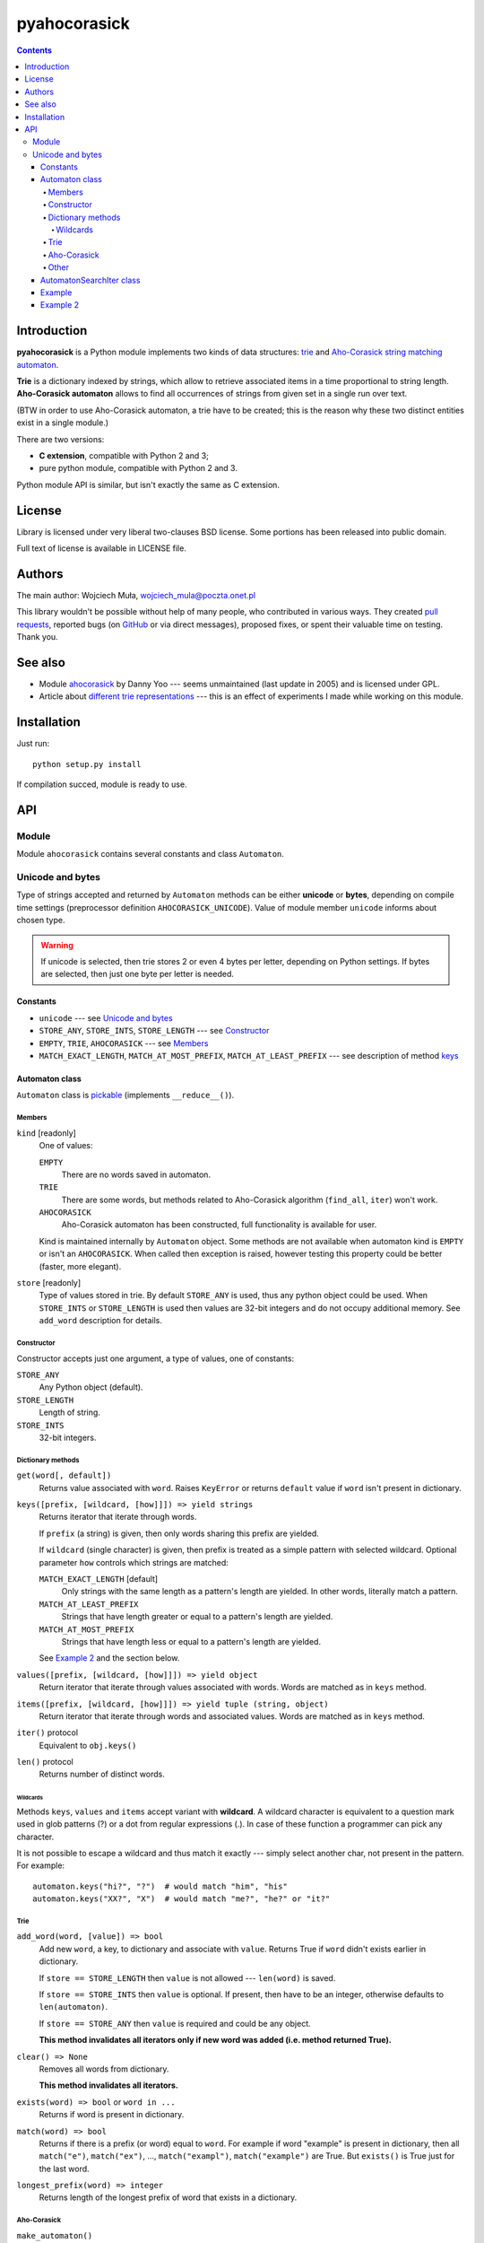 ========================================================================
                          pyahocorasick
========================================================================

.. contents::

Introduction
============

**pyahocorasick** is a Python module implements two kinds of data
structures: `trie`__ and `Aho-Corasick string matching automaton`__.

**Trie** is a dictionary indexed by strings, which allow to retrieve
associated items in a time proportional to string length. **Aho-Corasick
automaton** allows to find all occurrences of strings from given set in
a single run over text.

(BTW in order to use Aho-Corasick automaton, a trie have to be created;
this is the reason why these two distinct entities exist in a single
module.)

__ http://en.wikipedia.org/wiki/trie
__ http://en.wikipedia.org/wiki/Aho-Corasick%20algorithm


There are two versions:

* **C extension**, compatible with Python 2 and 3;
* pure python module, compatible with Python 2 and 3.

Python module API is similar, but isn't exactly the same as C extension.


License
=======

Library is licensed under very liberal two-clauses BSD license.
Some portions has been released into public domain.

Full text of license is available in LICENSE file.


Authors
=======

The main author: Wojciech Muła, wojciech_mula@poczta.onet.pl

This library wouldn't be possible without help of many people,
who contributed in various ways. They created `pull requests`__,
reported bugs (on GitHub__ or via direct messages), proposed
fixes, or spent their valuable time on testing. Thank you.

__ https://github.com/WojciechMula/pyahocorasick/pull
__ https://github.com/WojciechMula/pyahocorasick/issues


See also
========

* Module `ahocorasick`__ by Danny Yoo --- seems unmaintained (last
  update in 2005) and is licensed under GPL.

* Article about `different trie representations`__ --- this is
  an effect of experiments I made while working on this module.

__ https://hkn.eecs.berkeley.edu/~dyoo/python/ahocorasick/
__ http://0x80.pl/articles/trie-representation.html


Installation
============

Just run::

		python setup.py install

If compilation succed, module is ready to use.


API
===

Module
------

Module ``ahocorasick`` contains several constants and
class ``Automaton``.

.. _Unicode and bytes:

Unicode and bytes
-----------------

Type of strings accepted and returned by ``Automaton`` methods
can be either **unicode** or **bytes**, depending on compile time
settings (preprocessor definition ``AHOCORASICK_UNICODE``). Value
of module member ``unicode`` informs about chosen type.

.. warning::
	If unicode is selected, then trie stores 2 or even 4 bytes
	per letter, depending on Python settings. If bytes are
	selected, then just one byte per letter is needed.


Constants
~~~~~~~~~

* ``unicode`` --- see `Unicode and bytes`_
* ``STORE_ANY``, ``STORE_INTS``, ``STORE_LENGTH`` --- see Constructor_
* ``EMPTY``, ``TRIE``, ``AHOCORASICK`` --- see Members_
* ``MATCH_EXACT_LENGTH``, ``MATCH_AT_MOST_PREFIX``, ``MATCH_AT_LEAST_PREFIX``
  --- see description of method keys_


Automaton class
~~~~~~~~~~~~~~~

``Automaton`` class is pickable__ (implements ``__reduce__()``).

__ http://docs.python.org/py3k/library/pickle.html


Members
#######

``kind`` [readonly]
	One of values:

	``EMPTY``
		There are no words saved in automaton.

	``TRIE``
		There are some words, but methods related to Aho-Corasick algorithm
		(``find_all``, ``iter``) won't work.

	``AHOCORASICK``
		Aho-Corasick automaton has been constructed, full functionality is
		available for user.

	Kind is maintained internally by ``Automaton`` object.
	Some methods are not available when automaton kind is
	``EMPTY`` or isn't an ``AHOCORASICK``. When called then
	exception is raised, however testing this property could
	be better (faster, more elegant).

``store`` [readonly]
	Type of values stored in trie. By default ``STORE_ANY``
	is used, thus any python object could be used. When ``STORE_INTS``
	or ``STORE_LENGTH`` is used then values are 32-bit integers
	and do not occupy additional memory. See ``add_word`` description
	for details.


Constructor
###########

Constructor accepts just one argument, a type of values,
one of constants:

``STORE_ANY``
	Any Python object (default).

``STORE_LENGTH``
	Length of string.

``STORE_INTS``
	32-bit integers.


Dictionary methods
##################

``get(word[, default])``
	Returns value associated with ``word``. Raises ``KeyError`` or
	returns ``default`` value if ``word`` isn't present in dictionary.

.. _keys:

``keys([prefix, [wildcard, [how]]]) => yield strings``
	Returns iterator that iterate through words.

	If ``prefix`` (a string) is given, then only words sharing this
	prefix are yielded.

	If ``wildcard`` (single character) is given, then prefix is
	treated as a simple pattern with selected wildcard. Optional
	parameter ``how`` controls which strings are matched:

	``MATCH_EXACT_LENGTH`` [default]
		Only strings with the same length as a pattern's length
		are yielded. In other words, literally match a pattern.

	``MATCH_AT_LEAST_PREFIX``
		Strings that have length greater or equal to a pattern's length
		are yielded.

	``MATCH_AT_MOST_PREFIX``
		Strings that have length less or equal to a pattern's length
		are yielded.

	See `Example 2`_ and the section below.


``values([prefix, [wildcard, [how]]]) => yield object``
	Return iterator that iterate through values associated with words.
	Words are matched as in ``keys`` method.

``items([prefix, [wildcard, [how]]]) => yield tuple (string, object)``
	Return iterator that iterate through words and associated values.
	Words are matched as in ``keys`` method.

``iter()`` protocol
	Equivalent to ``obj.keys()``

``len()`` protocol
	Returns number of distinct words.


Wildcards
^^^^^^^^^

Methods ``keys``, ``values`` and ``items`` accept variant with **wildcard**.
A wildcard character is equivalent to a question mark used in glob patterns (?)
or a dot from regular expressions (.). In case of these function a programmer
can pick any character.

It is not possible to escape a wildcard and thus match it exactly ---
simply select another char, not present in the pattern. For example::

    automaton.keys("hi?", "?")  # would match "him", "his"
    automaton.keys("XX?", "X")  # would match "me?", "he?" or "it?"


Trie
####

``add_word(word, [value]) => bool``
	Add new ``word``, a key, to dictionary and associate with ``value``.
	Returns True if ``word`` didn't exists earlier in dictionary.

	If ``store == STORE_LENGTH`` then ``value`` is not allowed ---
	``len(word)`` is saved.

	If ``store == STORE_INTS`` then ``value`` is optional. If present,
	then have to be an integer, otherwise defaults to ``len(automaton)``.

	If ``store == STORE_ANY`` then ``value`` is required and could
	be any object.

	**This method invalidates all iterators only if new word was
	added (i.e. method returned True).**

``clear() => None``
	Removes all words from dictionary.

	**This method invalidates all iterators.**

``exists(word) => bool`` or ``word in ...``
	Returns if word is present in dictionary.

``match(word) => bool``
	Returns if there is a prefix (or word) equal to ``word``.
	For example if word "example" is present in dictionary, then
	all ``match("e")``, ``match("ex")``, ..., ``match("exampl")``,
	``match("example")`` are True. But ``exists()`` is True just
	for the last word.

``longest_prefix(word) => integer``
	Returns length of the longest prefix of word that exists in
	a dictionary.


Aho-Corasick
############

``make_automaton()``
	Creates Aho-Corasick automaton based on trie. This doesn't require
	additional memory. After successful creation ``kind`` become
	``AHOCORASICK``.

	**This method invalidates all iterators.**

``find_all(string, callback, [start, [end]])``
	Perform Aho-Corsick on string; ``start``/``end`` can be used to
	reduce string range. Callback is called with two arguments:

	* index of end of matched string
	* value associated with that string

	(Method called with ``start``/``end`` does similar job
	as ``find_all(string[start:end], callback)``, except index
	values).

``iter(string, [start, [end]])``
	Returns iterator (object of class AutomatonSearchIter_) that
	does the same thing as ``find_all``, yielding tuples instead
	of calling a user function.

	``find_all`` method could be expressed as::

		def find_all(self, string, callback):
			for index, value in self.iter(string):
				callback(index, value)


Other
#####

``dump() => (list of nodes, list of edges, list of fail links)``
	Returns 3 lists describing a graph:

	* nodes: each item is a pair (node id, end of word marker)
	* edges: each item is a triple (node id, label char, child node id)
	* fail: each item is a pair (source node id, node if connected by fail node)

	ID is a unique number and a label is a single byte.

	Module package contains also program ``dump2dot.py`` that shows
	how to convert ``dump`` results to input file for graphviz__ tools.

	__ http://graphviz.org

``get_stats() => dict``
	Returns dictionary containing some statistics about underlaying
	trie:

	* ``nodes_count``	--- total number of nodes
	* ``words_count``	--- same as ``len(automaton)``
	* ``longest_word``	--- length of the longest word
	* ``links_count``	--- number of edges
	* ``sizeof_node``	--- size of single node in bytes
	* ``total_size``	--- total size of trie in bytes (about
	  ``nodes_count * size_of node + links_count * size of pointer``).
	  The real size occupied by structure could be larger, because
	  of `internal memory fragmentation`__ occurred in memory manager.


__ http://en.wikipedia.org/Memory%20fragmentation


.. _AutomatonSearchIter:

AutomatonSearchIter class
~~~~~~~~~~~~~~~~~~~~~~~~~

Class isn't available directly, object of this class is returned
by ``iter`` method of ``Automaton``. Iterator has additional method.

``set(string, [reset]) => None``
	Sets new string to process. When ``reset`` is ``False`` (default),
	then processing is continued, i.e. internal state of automaton and
	index aren't touched. This allow to process larger strings in chunks,
	for example::

		it = automaton.iter(b"")
		while True:
			buffer = receive(server_address, 4096)
			if not buffer:
				break

			it.set(buffer)
			for index, value in it:
				print(index, '=>', value)

	When ``reset`` is ``True`` then processing is restarted.
	For example this code::

		for string in set:
			for index, value in automaton.iter(string)
				print(index, '=>', value)

	Does the same job as::

		it = automaton.iter(b"")
		for string in set:
			it.set(it, True)
			for index, value in it:
				print(index, '=>', value)


Example
~~~~~~~

::

	>>> import ahocorasick
	>>> A = ahocorasick.Automaton()

	# add some words to trie
	>>> for index, word in enumerate("he her hers she".split()):
	...   A.add_word(word, (index, word))

	# test is word exists in set
	>>> "he" in A
	True
	>>> "HER" in A
	False
	>>> A.get("he")
	(0, 'he')
	>>> A.get("she")
	(3, 'she')
	>>> A.get("cat", "<not exists>")
	'<not exists>'
	>>> A.get("dog")
	Traceback (most recent call last):
	  File "<stdin>", line 1, in <module>
	KeyError
	>>>

	# convert trie to Aho-Corasick automaton
	A.make_automaton()

	# then find all occurrences in string
	for item in A.iter("_hershe_"):
	...  print(item)
	...
	(2, (0, 'he'))
	(3, (1, 'her'))
	(4, (2, 'hers'))
	(6, (3, 'she'))
	(6, (0, 'he'))



.. _example 2:

Example 2
~~~~~~~~~

Demonstration of keys_ behaviour.

::

	>>> import ahocorasick
	>>> A = ahocorasick.Automaton()

	# add some words to trie
	>>> for index, word in enumerate("cat catastropha rat rate bat".split()):
	...   A.add_word(word, (index, word))

	# prefix
	>>> list(A.keys("cat"))
	["cat", "catastropha"]

	# pattern
	>>> list(A.keys("?at", "?", ahocorasick.MATCH_EXACT_LENGTH))
	["bat", "cat", "rat"]

	>>> list(A.keys("?at?", "?", ahocorasick.MATCH_AT_MOST_PREFIX))
	["bat", "cat", "rat", "rate"]

	>>> list(A.keys("?at?", "?", ahocorasick.MATCH_AT_LEAST_PREFIX))
	["rate"]

